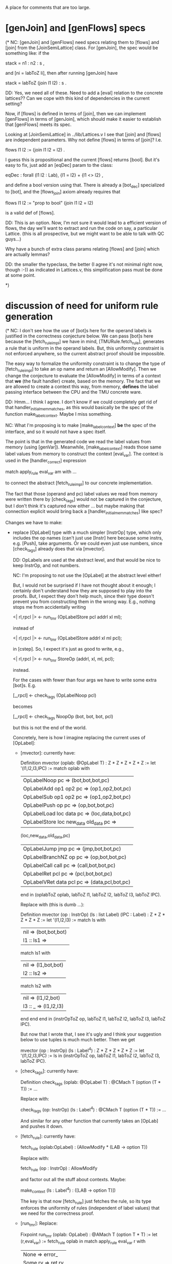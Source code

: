 A place for comments that are too large.

* [genJoin] and [genFlows] specs

(* NC: [genJoin] and [genFlows] need specs relating them to [flows]
and [join] from the [JoinSemiLattice] class.  For [genJoin], the spec
would be something like: if the

  stack = n1 : n2 : s ,

and [ni = labToZ li], then after running [genJoin] have

  stack = labToZ (join l1 l2) : s .

DD: Yes, we need all of these.
    Need to add a [eval] relation to the concrete lattices??
    Can we cope with this kind of dependencies in the current setting?

Now, if [flows] is defined in terms of [join], then we can implement
[genFlows] in terms of [genJoin], which should make it easier to
establish that [genFlows] meets its spec.

Looking at [JoinSemiLattice] in ../lib/Lattices.v I see that [join]
and [flows] are independent parameters.  Why not define [flows] in
terms of [join]? I.e.

  flows l1 l2 := (join l1 l2 = l2) .

I guess this is propositional and the current [flows] returns
[bool]. But it's easy to fix, just add an [eqDec] param to the class:

  eqDec : forall (l1 l2 : Lab), {l1 = l2} + {l1 <> l2} ,

and define a bool version using that.  There is already a [bot_dec]
specialized to [bot], and the [flows_join] axiom already requires that

  flows l1 l2 := "prop to bool" (join l1 l2 = l2)

is a valid def of [flows].  

DD: This is an option. Now, I'm not sure it would lead to 
   a efficient version of flows, the day we'll want to extract
   and run the code on say, a particular Lattice.
   (this is all prospective, but we might want to be able to
   talk with QC guys...)

Why have a bunch of extra class params relating [flows] and [join]
which are actually lemmas?

DD: the smaller the typeclass, the better (I agree it's not minimal right now, though :-))
    as indicated in Lattices.v, this simplification pass must be done at some point.    
    
*)

* discussion of need for uniform rule generation
(* NC: I don't see how the use of [bot]s here for the operand labels
   is justified in the correctness conjecture below.  We can pass
   [bot]s here because the [fetch_rule_impl] we have in mind,
   [TMURule.fetch_rule], generates a rule that is uniform in the
   operand labels.  But, this uniformity constraint is not enforced
   anywhere, so the current abstract proof should be impossible.

   The easy way to formalize the uniformity constraint is to change
   the type of [fetch_rule_impl] to take an op name and return an
   [AllowModify].  Then we change the conjecture to evaluate the
   [AllowModify] in terms of a context that *we* (the fault handler)
   create, based on the memory.  The fact that we are allowed to
   create a context this way, from memory, *defines* the label passing
   interface between the CPU and the TMU concrete ware.

   DD: Hmm... I think I agree. I don't know if we could completely get
   rid of that handler_initial_mem_matches, as this would basically be
   the spec of the function make_label_context. Maybe I miss something.

     NC: What I'm proposing is to make [make_label_context] *be* the
     spec of the interface, and so it would not have a spec itself.

     The point is that in the generated code we read the label values
     from memory (using [genVar]).  Meanwhile, [make_label_context]
     reads those same label values from memory to construct the
     context [eval_var]. The context is used in the [handler_correct]
     expression

       match apply_rule eval_var am with ...

     to connect the abstract [fetch_rule_impl] to our concrete
     implementation.

     The fact that those (operand and pc) label values we read from
     memory were written there by [check_tags] would not be captured
     in the conjecture, but I don't think it's captured now either
     ... but maybe making that connection explicit would bring back a
     [handler_initial_mem_matches] like spec?

   Changes we have to make:

   + replace [OpLabel] type with a much simpler [InstrOp] type, which
     only includes the op names (can't just use [Instr] here because
     some instrs, e.g. [Push], take arguments.  Or we could even just
     use numbers, since [check_tags] already does that via [mvector].
     
     DD: OpLabels are used at the abstract level, and that would be
     nice to keep InstrOp, and not numbers.

       NC: I'm proposing to not use the [OpLabel] at the abstract
       level either!

       But, I would not be surprised if I have not thought about it
       enough; I certainly don't understand how they are supposed to
       play into the proofs.  But, I expect they don't help much,
       since their type doesn't prevent you from constructing them in
       the wrong way.  E.g., nothing stops me from accidentally
       writing

         <| rl,rpcl |> <- run_tmr  (OpLabelStore pcl addrl xl ml);

       instead of

         <| rl,rpcl |> <- run_tmr  (OpLabelStore addrl xl ml pcl);

       in [cstep].  So, I expect it's just as good to write, e.g.,

         <| rl,rpcl |> <- run_tmr StoreOp (addrl, xl, ml, pcl);

       instead.


       For the cases with fewer than four args we have to write some
       extra [bot]s.  E.g.

         [_,rpcl] <- check_tags (OpLabelNoop pcl)

       becomes

         [_,rpcl] <- check_tags NoopOp (bot, bot, bot, pcl)

       but this is not the end of the world.


       Concretely, here is how I imagine replacing the current uses of
       [OpLabel]:

       - [mvector]: currently have:

           Definition mvector (oplab: @OpLabel T) :
            Z * Z * Z * Z * Z :=
             let '(l1,l2,l3,lPC) :=
               match oplab with
                 | OpLabelNoop pc => (bot,bot,bot,pc)
                 | OpLabelAdd op1 op2 pc => (op1,op2,bot,pc)
                 | OpLabelSub op1 op2 pc => (op1,op2,bot,pc)
                 | OpLabelPush op pc => (op,bot,bot,pc)
                 | OpLabelLoad loc data pc => (loc,data,bot,pc)
                 | OpLabelStore loc new_data old_data pc =>
                     (loc,new_data,old_data,pc)
                 | OpLabelJump jmp pc => (jmp,bot,bot,pc)
                 | OpLabelBranchNZ op pc => (op,bot,bot,pc)
                 | OpLabelCall call pc => (call,bot,bot,pc)
                 | OpLabelRet pcl pc => (pcl,bot,bot,pc)
                 | OpLabelVRet data pcl pc => (data,pcl,bot,pc)
                end in
             (oplabToZ oplab, labToZ l1, labToZ l2, labToZ l3, labToZ lPC).

         Replace with (this is dumb ...):

           Definition mvector (op : InstrOp) (ls : list Label) (lPC : Label) :
            Z * Z * Z * Z * Z :=
             let '(l1,l2,l3) :=
               match ls with
               | nil => (bot,bot,bot)
               | l1 :: ls1 =>
                 match ls1 with
                 | nil => (l1,bot,bot)
                 | l2 :: ls2 =>
                   match ls2 with
                   | nil     => (l1,l2,bot)
                   | l3 :: _ => (l1,l2,l3)
                   end
                 end
               end in
             (instrOpToZ op, labToZ l1, labToZ l2, labToZ l3, labToZ lPC).

         But now that I wrote that, I see it's ugly and I think your
         suggestion below to use tuples is much much better.  Then we
         get

           mvector (op : InstrOp) (ls : Label^4) :
            Z * Z * Z * Z * Z :=
             let '(l1,l2,l3,lPC) := ls in
             (instrOpToZ op, labToZ l1, labToZ l2, labToZ l3, labToZ lPC).

       - [check_tags]: currently have:

           Definition check_tags (oplab: @OpLabel T) :
             @CMach T (option (T * T)) := ...

         Replace with:

           check_tags (op: InstrOp) (ls : Label^4) :
             @CMach T (option (T * T)) := ...

         And similar for any other function that currently takes an
         [OpLab] and pushes it down.

       - [fetch_rule]: currently have:

           fetch_rule (oplab:OpLabel) : (AllowModify * (LAB -> option T))

         Replace with:

           fetch_rule (op : InstrOp) : AllowModify

         and factor out all the stuff about contexts. Maybe:

           make_context (ls : Label^4) : ([LAB -> option T)])

         The key is that now [fetch_rule] just fetches the rule, so
         its type enforces the uniformity of rules (independent of
         label values) that we need for the correctness proof.

       - [run_tmr]: Replace:

           Fixpoint run_tmr (oplab: OpLabel) :  @AMach T (option T * T) :=
             let (r,eval_var) := fetch_rule oplab in  
             match apply_rule eval_var r with
               | None => error_          
               | Some rv => ret rv                    
             end.            

         with:

           Fixpoint run_tmr (op: InstrOp) (ls: Label^4): @AMach T (option T * T) :=
             let r := fetch_rule op in
             let eval_var := make_context ls in  
             match apply_rule eval_var r with
               | None => error_
               | Some rv => ret rv          
             end.

   + make [fault_handler] use [InstrOp] and the new [fetch_rule_impl].

   + change the [handler_correct] conjecture to compute the instr op
     and label context from memory.  I.e., replace the forall bound
     [oplab] with a computed value using [index_list_Z addrOpLabel]
     (and why are mem addrs allowed to be negative ???), and then
     replace the line

       let (am,eval_var) := fetch_rule_impl oplab in

     with something like

       let am       := fetch_rule_impl instrOp in
       let eval_var := make_label_context m0 in

     where [make_label_context] computes the label context
     corresponding to the initial memory [m0].

   + delete [handler_initial_mem_matches], or at least greatly
     simplify it, since the initial mem now matches by definition of
     the label passing interface!

     Does this somehow create some difficulty connecting the full
     implementation in TMUConcrete.v to the abstract machine?  I don't
     see how, since right now there is no connection between the
     [OpLabel] value in the conjecture and the one passed to
     [check_tags] in [cstep].  We can change
     [handler_initial_mem_matches] to check that some [InstrOp]
     argument matches memory if we like, since that's the analog of
     the current [OpLabel] arg and the [handler_initial_mem_matches]
     check.

   Bonus changes: we can now also simplify TMUConcrete.v as follows:

   + change check_tags to take two arguments: the [InstrOp] (or
     number), the pc label, and a list of op arguments:

       check_tags : InstrOp -> Label -> [Label] -> (maybe the result tags)

     Now [mvector] is no longer used, since the only use for [mvector]
     was to unpack an [OpLabel] which had *just* been created as an
     argument in the call to [check_tags].  Or, at least, [mvector] is
     greatly simplified: it converts the [InstrOp] to a number (if we
     don't just use numbers outright, and why not?), and then [bot]
     extends the operand label list until it has length three ([mvector]
     already did this).

     DD: Hmm... Is it a real gain? I'm afraid that using lists of size
     > 3 may complicate the semantics... If not a list, then a triple?

       NC: you're right, tuples are much better.  And then we might as
       well just use a quad, e.g.

         (l1,l2,l3,lPC),

       instead of breaking out the pc label as a separate argument.

   + redefine [fetch_rule] to just take the [InstrOp] as argument, and
     only return [AllowModify]. This mostly involves deleting have of
     the current [fetch_rule], namely all the label context
     definitions.

*)

